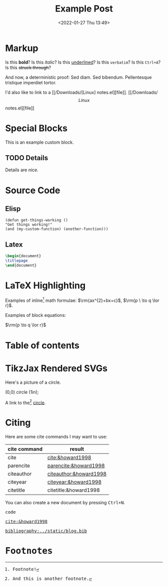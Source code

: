 #+title: Example Post
#+date: <2022-01-27 Thu 13:49>
#+hugo_base_dir: ../
#+hugo_section: posts
#+hugo_type: post
#+hugo_custom_front_matter: :tikzjax true
#+hugo_lastmod: <2022-01-28 Fri 14:00>
#+hugo_tags: test example "syntax highlighting" 
#+csl-style: ../static/apa.csl
#+csl-locale: en-US

#+description: This post is an example of org-mode syntax highlighting being exported to hugo markdown.

* Markup
Is this *bold*? Is this /italic/? Is this _underlined_? Is this =verbatim=? Is this ~Ctrl+A~? Is this +struck through+?

And now, a deterministic proof: Sed diam.  Sed bibendum.  Pellentesque tristique imperdiet tortor.  

I'd also like to link to a [[/Downloads/[Linux] notes.el][file]]. [[/Downloads/\[Linux\] notes.el][file]] 
* Special Blocks
#+begin_mark
This is an example custom block.
#+end_mark

** TODO Details
Details are nice.

* Source Code
** Elisp
#+begin_src elisp
(defun get-things-working ()
"Get things working!"
(and (my-custom-function) (another-function)))
#+end_src

** Latex
#+begin_src latex
\begin{document}
\titlepage
\end{document}
#+end_src

* LaTeX Highlighting
Examples of inline[fn:2] math formulae: $\rm{ax^{2}+bx+c}$, \(\rm{p \  \to q \lor r}\).

Examples of block equations:

$\rm{p \to q \lor r}$


* Table of contents
#+toc: headlines 2
* TikzJax Rendered SVGs
Here's a picture of a circle.
<<circle>>
#+attr_html: :caption A cool circle.
#+begin_tikzjax
\draw[red] (0,0) circle (1in);
#+end_tikzjax

A link to the[fn:1] [[circle][circle]].

* Citing
Here are some cite commands I may want to use:

| *cite command* | *result*                 |
|--------------+------------------------|
| cite         | [[cite:&howard1998]]       |
| parencite    | [[parencite:&howard1998]]  |
| citeauthor   | [[citeauthor:&howard1998]] |
| citeyear     | [[citeyear:&howard1998]]   |
| citetitle    | citetitle:&howard1998  |

#+BEGIN_EXPORT html
<p>You can also create a new document by pressing <kbd><kbd class="key">Ctrl</kbd>+<kbd class="key">N</kbd></kbd>.</p>

<kbd class="key">code</kb>
#+END_EXPORT



[[cite:&howard1998]]


[[bibliography:../static/blog.bib]]

* Footnotes

[fn:2] Footnote! 

[fn:1] And this is another footnote. 
